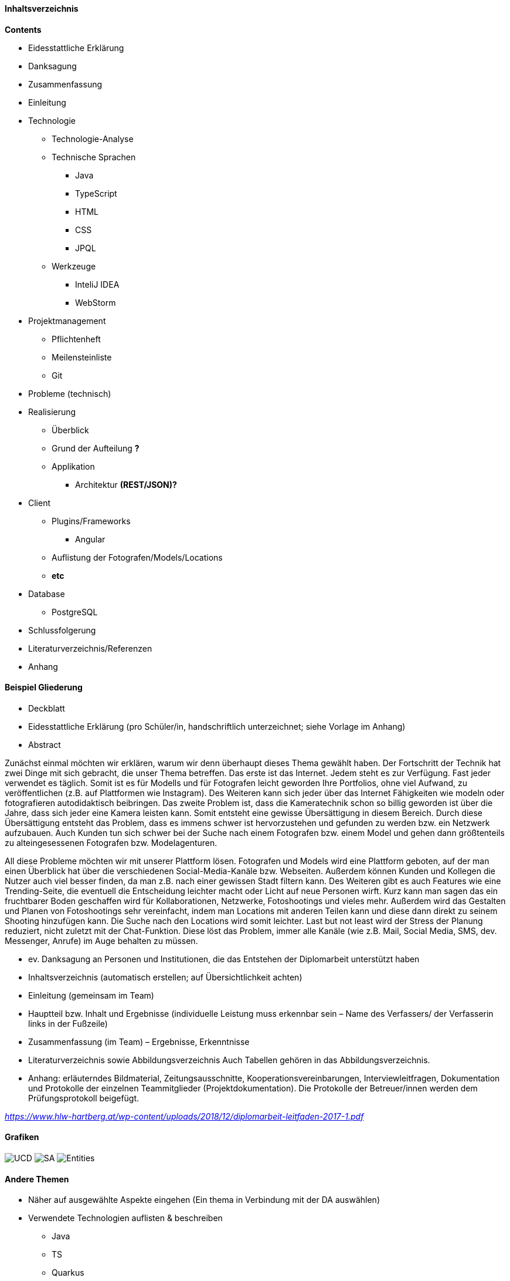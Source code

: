 #### Inhaltsverzeichnis

*Contents* +

* Eidesstattliche Erklärung
* Danksagung
* Zusammenfassung
* Einleitung
* Technologie
** Technologie-Analyse
** Technische Sprachen
*** Java
*** TypeScript
*** HTML
*** CSS
*** JPQL
** Werkzeuge
*** InteliJ IDEA
*** WebStorm
* Projektmanagement
** Pflichtenheft

** Meilensteinliste
** Git
* Probleme (technisch)
* Realisierung
** Überblick
** Grund der Aufteilung *?*
** Applikation
*** Architektur *(REST/JSON)?*
* Client
** Plugins/Frameworks
*** Angular
** Auflistung der Fotografen/Models/Locations
** *etc*
* Database
** PostgreSQL
* Schlussfolgerung
* Literaturverzeichnis/Referenzen
* Anhang


#### Beispiel Gliederung

* Deckblatt
* Eidesstattliche Erklärung (pro Schüler/in, handschriftlich unterzeichnet;
siehe Vorlage im Anhang)
* Abstract

Zunächst einmal möchten wir erklären, warum wir denn überhaupt dieses Thema gewählt haben. Der Fortschritt der Technik hat zwei Dinge mit sich gebracht, die unser Thema betreffen. Das erste ist das Internet. Jedem steht es zur Verfügung. Fast jeder verwendet es täglich. Somit ist es für Modells und für Fotografen leicht geworden Ihre Portfolios, ohne viel Aufwand, zu veröffentlichen (z.B. auf Plattformen wie Instagram). Des Weiteren kann sich jeder über das Internet Fähigkeiten wie modeln oder fotografieren autodidaktisch beibringen. Das zweite Problem ist, dass die Kameratechnik schon so billig geworden ist über die Jahre, dass sich jeder eine Kamera leisten kann. Somit entsteht eine gewisse Übersättigung in diesem Bereich. Durch diese Übersättigung entsteht das Problem, dass es immens schwer ist hervorzustehen und gefunden zu werden bzw. ein Netzwerk aufzubauen. Auch Kunden tun sich schwer bei der Suche nach einem Fotografen bzw. einem Model und gehen dann größtenteils zu alteingesessenen Fotografen bzw. Modelagenturen.

All diese Probleme möchten wir mit unserer Plattform lösen. Fotografen und Models wird eine Plattform geboten, auf der man einen Überblick hat über die verschiedenen Social-Media-Kanäle bzw. Webseiten. Außerdem können Kunden und Kollegen die Nutzer auch viel besser finden, da man z.B. nach einer gewissen Stadt filtern kann. Des Weiteren gibt es auch Features wie eine Trending-Seite, die eventuell die Entscheidung leichter macht oder Licht auf neue Personen wirft. Kurz kann man sagen das ein fruchtbarer Boden geschaffen wird für Kollaborationen, Netzwerke, Fotoshootings und vieles mehr. Außerdem wird das Gestalten und Planen von Fotoshootings sehr vereinfacht, indem man Locations mit anderen Teilen kann und diese dann direkt zu seinem Shooting hinzufügen kann. Die Suche nach den Locations wird somit leichter. Last but not least wird der Stress der Planung reduziert, nicht zuletzt mit der Chat-Funktion. Diese löst das Problem, immer alle Kanäle (wie z.B. Mail, Social Media, SMS, dev. Messenger, Anrufe) im Auge behalten zu müssen.

* ev. Danksagung an Personen und Institutionen, die das Entstehen der Diplomarbeit unterstützt haben
* Inhaltsverzeichnis (automatisch erstellen; auf Übersichtlichkeit achten)
* Einleitung (gemeinsam im Team)
* Hauptteil bzw. Inhalt und Ergebnisse (individuelle Leistung muss erkennbar sein –
Name des Verfassers/ der Verfasserin links in der Fußzeile)
* Zusammenfassung (im Team) – Ergebnisse, Erkenntnisse
* Literaturverzeichnis sowie Abbildungsverzeichnis
Auch Tabellen gehören in das Abbildungsverzeichnis.
* Anhang: erläuterndes Bildmaterial, Zeitungsausschnitte, Kooperationsvereinbarungen,
Interviewleitfragen, Dokumentation und Protokolle der einzelnen Teammitglieder (Projektdokumentation). Die Protokolle der Betreuer/innen werden dem Prüfungsprotokoll
beigefügt.

_https://www.hlw-hartberg.at/wp-content/uploads/2018/12/diplomarbeit-leitfaden-2017-1.pdf_

#### Grafiken

image:./images/useCaseDiagram.png[UCD,title="UseCaseDiagram"]
image:./images/systemarchitektur.png[SA,title="Systemarchitektur"]
image:./images/EntityUML.png[Entities,title="Entities"]

#### Andere Themen

* Näher auf ausgewählte Aspekte eingehen (Ein thema in Verbindung mit der DA auswählen)
* Verwendete Technologien auflisten & beschreiben
** Java
** TS
** Quarkus
*** Dependencies
**** quarkus-resteasy
**** quarkus-junit5
**** rest-assured
**** quarkus-resteasy-jsonb
**** quarkus-elytron-security-jdbc
**** quarkus-hibernate-orm-panache
**** quarkus-jdbc-postgresql
**** quarkus-elytron-security-properties-file
**** quarkus-hibernate-validator
** Angular
* Pattern
* Packages
** boundary
** dto
** entity
** filter
* UI Design
* Datenstruktur
